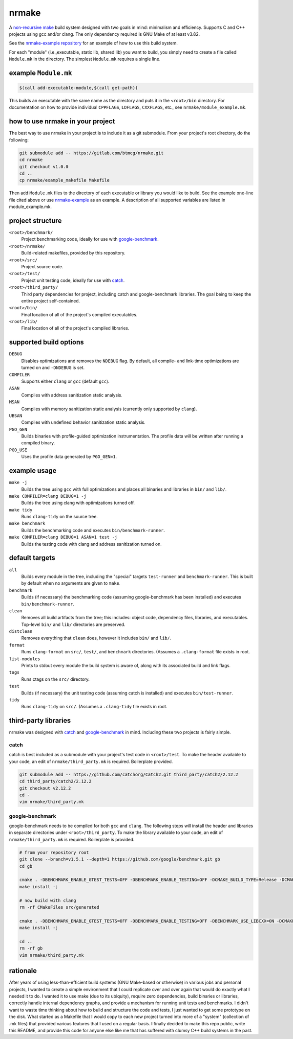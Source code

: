 nrmake
======

A `non-recursive make
<https://web.archive.org/web/20070205211740/http://aegis.sourceforge.net/auug97.pdf>`_
build system designed with two goals in mind: minimalism and efficiency.
Supports C and C++ projects using gcc and/or clang. The only dependency
required is GNU Make of at least v3.82.

See the `nrmake-example repository
<https://gitlab.com/btmcg/nrmake-example.git>`_ for an example of how to
use this build system.

For each "module" (i.e.,executable, static lib, shared lib) you want to
build, you simply need to create a file called ``Module.mk`` in the
directory. The simplest ``Module.mk`` requires a single line.


example ``Module.mk``
---------------------

.. code-block:: make

    $(call add-executable-module,$(call get-path))


This builds an executable with the same name as the directory and puts
it in the ``<root>/bin`` directory. For documentation on how to provide
individual ``CPPFLAGS``, ``LDFLAGS``, ``CXXFLAGS``, etc., see
``nrmake/module_example.mk``.


how to use nrmake in your project
---------------------------------

The best way to use nrmake in your project is to include it as a git
submodule. From your project's root directory, do the following:

.. code-block::

    git submodule add -- https://gitlab.com/btmcg/nrmake.git
    cd nrmake
    git checkout v1.0.0
    cd ..
    cp nrmake/example_makefile Makefile

Then add ``Module.mk`` files to the directory of each executable or
library you would like to build. See the example one-line file cited
above or use `nrmake-example
<https://gitlab.com/btmcg/nrmake-example.git>`_ as an example. A
description of all supported variables are listed in module_example.mk.


project structure
-----------------

``<root>/benchmark/``
    Project benchmarking code, ideally for use with `google-benchmark
    <https://github.com/google/benchmark>`_.

``<root>/nrmake/``
    Build-related makefiles, provided by this repository.

``<root>/src/``
    Project source code.

``<root>/test/``
    Project unit testing code, ideally for use with `catch
    <https://github.com/catchorg/Catch2>`_.

``<root>/third_party/``
    Third party dependencies for project, including catch and
    google-benchmark libraries. The goal being to keep the entire
    project self-contained.

``<root>/bin/``
    Final location of all of the project's compiled executables.

``<root>/lib/``
    Final location of all of the project's compiled libraries.


supported build options
-----------------------

``DEBUG``
    Disables optimizations and removes the ``NDEBUG`` flag. By default,
    all compile- and link-time optimizations are turned on and
    ``-DNDEBUG`` is set.

``COMPILER``
    Supports either ``clang`` or ``gcc`` (default ``gcc``).

``ASAN``
    Compiles with address sanitization static analysis.

``MSAN``
    Compiles with memory sanitization static analysis (currently only
    supported by ``clang``).

``UBSAN``
    Compiles with undefined behavior sanitization static analysis.

``PGO_GEN``
    Builds binaries with profile-guided optimization instrumentation.
    The profile data will be written after running a compiled binary.

``PGO_USE``
    Uses the profile data generated by ``PGO_GEN=1``.


example usage
-------------

``make -j``
    Builds the tree using ``gcc`` with full optimizations and places all
    binaries and libraries in ``bin/`` and ``lib/``.

``make COMPILER=clang DEBUG=1 -j``
    Builds the tree using clang with optimizations turned off.

``make tidy``
    Runs ``clang-tidy`` on the source tree.

``make benchmark``
    Builds the benchmarking code and executes ``bin/benchmark-runner``.

``make COMPILER=clang DEBUG=1 ASAN=1 test -j``
    Builds the testing code with clang and address sanitization turned on.


default targets
---------------

``all``
    Builds every module in the tree, including the "special" targets ``test-runner`` and ``benchmark-runner``. This is built by default when no arguments are given to ``make``.

``benchmark``
    Builds (if necessary) the benchmarking code (assuming google-benchmark has been installed) and executes ``bin/benchmark-runner``.

``clean``
    Removes all build artifacts from the tree; this includes: object code, dependency files, libraries, and executables. Top-level ``bin/`` and ``lib/`` directories are preserved.

``distclean``
    Removes everything that ``clean`` does, however it includes ``bin/`` and ``lib/``.

``format``
    Runs ``clang-format`` on ``src/``, ``test/``, and ``benchmark`` directories. (Assumes a ``.clang-format`` file exists in root.

``list-modules``
    Prints to stdout every module the build system is aware of, along with its associated build and link flags.

``tags``
    Runs ctags on the ``src/`` directory.

``test``
    Builds (if necessary) the unit testing code (assuming catch is installed) and executes ``bin/test-runner``.

``tidy``
    Runs ``clang-tidy`` on ``src/``. (Assumes a ``.clang-tidy`` file exists in root.


third-party libraries
---------------------

nrmake was designed with `catch <https://github.com/catchorg/Catch2>`_
and `google-benchmark <https://github.com/google/benchmark>`_ in mind.
Including these two projects is fairly simple.

catch
~~~~~
catch is best included as a submodule with your project's test code in
``<root>/test``. To make the header available to your code, an edit of
``nrmake/third_party.mk`` is required. Boilerplate provided.

.. code-block::

    git submodule add -- https://github.com/catchorg/Catch2.git third_party/catch2/2.12.2
    cd third_party/catch2/2.12.2
    git checkout v2.12.2
    cd -
    vim nrmake/third_party.mk

google-benchmark
~~~~~~~~~~~~~~~~
google-benchmark needs to be compiled for both ``gcc`` and ``clang``.
The following steps will install the header and libraries in separate
directories under ``<root>/third_party``. To make the library available
to your code, an edit of ``nrmake/third_party.mk`` is required. Boilerplate
is provided.

.. code-block::

    # from your repository root
    git clone --branch=v1.5.1 --depth=1 https://github.com/google/benchmark.git gb
    cd gb

    cmake . -DBENCHMARK_ENABLE_GTEST_TESTS=OFF -DBENCHMARK_ENABLE_TESTING=OFF -DCMAKE_BUILD_TYPE=Release -DCMAKE_CXX_COMPILER=/usr/bin/g++ -DCMAKE_INSTALL_PREFIX=../third_party/google-benchmark-gcc/1.5.1
    make install -j

    # now build with clang
    rm -rf CMakeFiles src/generated

    cmake . -DBENCHMARK_ENABLE_GTEST_TESTS=OFF -DBENCHMARK_ENABLE_TESTING=OFF -DBENCHMARK_USE_LIBCXX=ON -DCMAKE_BUILD_TYPE=Release -DCMAKE_CXX_COMPILER=/usr/bin/clang++ -DCMAKE_INSTALL_PREFIX=../third_party/google-benchmark-clang/1.5.1
    make install -j

    cd ..
    rm -rf gb
    vim nrmake/third_party.mk


rationale
---------

After years of using less-than-efficient build systems (GNU Make-based
or otherwise) in various jobs and personal projects, I wanted to create
a simple environment that I could replicate over and over again that
would do exactly what I needed it to do. I wanted it to use make (due to
its ubiquity), require zero dependencies, build binaries or libraries,
correctly handle internal dependency graphs, and provide a mechanism for
running unit tests and benchmarks. I didn't want to waste time thinking
about how to build and structure the code and tests, I just wanted to
get some prototype on the disk. What started as a Makefile that I would
copy to each new project turned into more of a "system" (collection of
.mk files) that provided various features that I used on a regular
basis. I finally decided to make this repo public, write this README,
and provide this code for anyone else like me that has suffered with
clumsy C++ build systems in the past.
